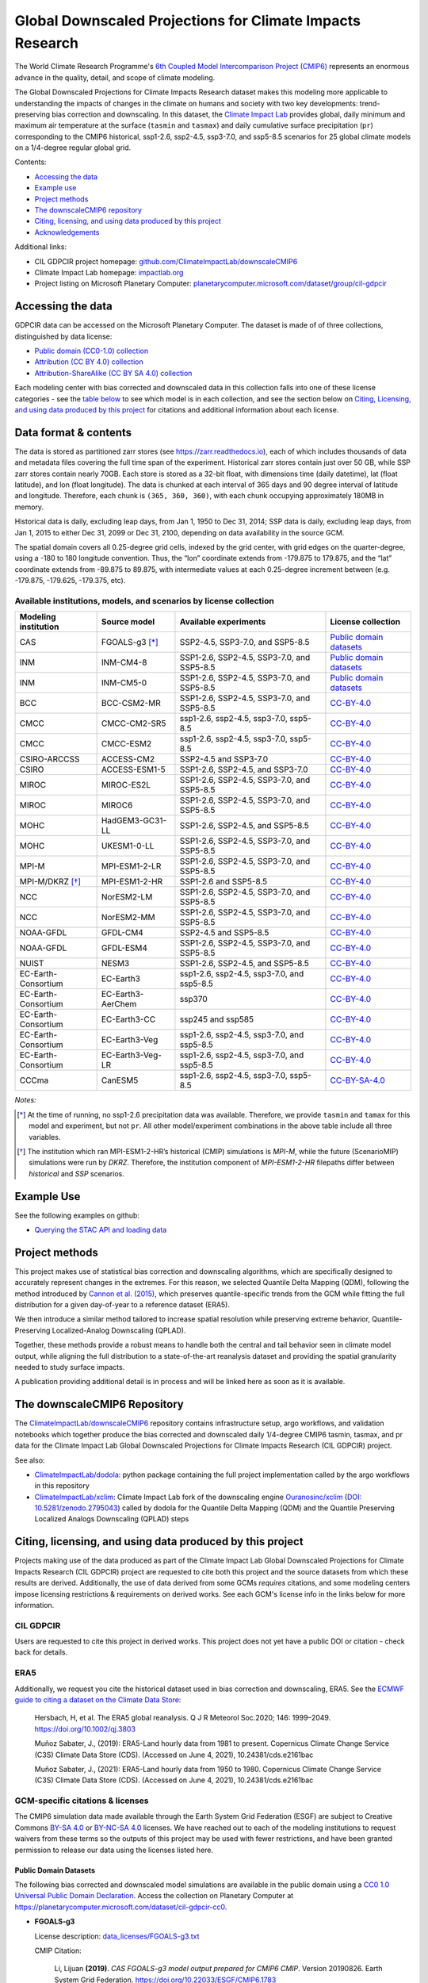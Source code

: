 .. raw :: html

    <div>
    <img src="https://raw.githubusercontent.com/ClimateImpactLab/downscaleCMIP6/master/resources/cil-gdpcir-globe.png" style="width: 30%" align="right">
    </div>

==========================================================
Global Downscaled Projections for Climate Impacts Research
==========================================================

.. image:: https://zenodo.org/badge/DOI/10.5281/zenodo.6403794.svg
   :target: https://doi.org/10.5281/zenodo.6403794

The World Climate Research Programme's `6th Coupled Model Intercomparison Project (CMIP6) <https://www.wcrp-climate.org/wgcm-cmip/wgcm-cmip6>`_ represents an enormous advance in the quality, detail, and scope of climate modeling.

The Global Downscaled Projections for Climate Impacts Research dataset makes this modeling more applicable to understanding the impacts of changes in the climate on humans and society with two key developments: trend-preserving bias correction and downscaling. In this dataset, the `Climate Impact Lab <https://impactlab.org>`_ provides global, daily minimum and maximum air temperature at the surface (``tasmin`` and ``tasmax``) and daily cumulative surface precipitation (``pr``) corresponding to the CMIP6 historical, ssp1-2.6, ssp2-4.5, ssp3-7.0, and ssp5-8.5 scenarios for 25 global climate models on a 1/4-degree regular global grid.

Contents:

* `Accessing the data <#accessing-the-data>`_
* `Example use <#example-use>`_
* `Project methods <#project-methods>`_
* `The downscaleCMIP6 repository <#the-downscalecmip6-repository>`_
* `Citing, licensing, and using data produced by this project <#citing-licensing-and-using-data-produced-by-this-project>`_
* `Acknowledgements <#acknowledgements>`_

.. * `Financial support`_

Additional links:

* CIL GDPCIR project homepage: `github.com/ClimateImpactLab/downscaleCMIP6 <https://github.com/ClimateImpactLab/downscaleCMIP6>`_
* Climate Impact Lab homepage: `impactlab.org <https://impactlab.org>`_
* Project listing on Microsoft Planetary Computer: `planetarycomputer.microsoft.com/dataset/group/cil-gdpcir <https://planetarycomputer.microsoft.com/dataset/group/cil-gdpcir>`_

.. _Accessing the data:

Accessing the data
==================

GDPCIR data can be accessed on the Microsoft Planetary Computer. The dataset is made of of three collections, distinguished by data license:

* `Public domain (CC0-1.0) collection <https://planetarycomputer.microsoft.com/dataset/cil-gdpcir-cc0>`_
* `Attribution (CC BY 4.0) collection <https://planetarycomputer.microsoft.com/dataset/cil-gdpcir-cc-by>`_
* `Attribution-ShareAlike (CC BY SA 4.0) collection <https://planetarycomputer.microsoft.com/dataset/cil-gdpcir-cc-by-sa>`_

Each modeling center with bias corrected and downscaled data in this collection falls into one of these license categories - see the `table below <#available-institutions-models-and-scenarios-by-license-collection>`_ to see which model is in each collection, and see the section below on `Citing, Licensing, and using data produced by this project <#citing-licensing-and-using-data-produced-by-this-project>`_ for citations and additional information about each license.

Data format & contents
======================

The data is stored as partitioned zarr stores (see `https://zarr.readthedocs.io <https://zarr.readthedocs.io>`_), each of which includes thousands of data and metadata files covering the full time span of the experiment. Historical zarr stores contain just over 50 GB, while SSP zarr stores contain nearly 70GB. Each store is stored as a 32-bit float, with dimensions time (daily datetime), lat (float latitude), and lon (float longitude). The data is chunked at each interval of 365 days and 90 degree interval of latitude and longitude. Therefore, each chunk is ``(365, 360, 360)``, with each chunk occupying approximately 180MB in memory.

Historical data is daily, excluding leap days, from Jan 1, 1950 to Dec 31, 2014; SSP data is daily, excluding leap days, from Jan 1, 2015 to either Dec 31, 2099 or Dec 31, 2100, depending on data availability in the source GCM.

The spatial domain covers all 0.25-degree grid cells, indexed by the grid center, with grid edges on the quarter-degree, using a -180 to 180 longitude convention. Thus, the “lon” coordinate extends from -179.875 to 179.875, and the “lat” coordinate extends from -89.875 to 89.875, with intermediate values at each 0.25-degree increment between (e.g. -179.875, -179.625, -179.375, etc).

Available institutions, models, and scenarios by license collection
-------------------------------------------------------------------

==================== ================= ==========================================  =========================
Modeling institution Source model      Available experiments                       License collection
==================== ================= ==========================================  =========================
CAS                  FGOALS-g3 [*]_    SSP2-4.5, SSP3-7.0, and SSP5-8.5            `Public domain datasets`_
INM                  INM-CM4-8         SSP1-2.6, SSP2-4.5, SSP3-7.0, and SSP5-8.5  `Public domain datasets`_
INM                  INM-CM5-0         SSP1-2.6, SSP2-4.5, SSP3-7.0, and SSP5-8.5  `Public domain datasets`_
BCC                  BCC-CSM2-MR       SSP1-2.6, SSP2-4.5, SSP3-7.0, and SSP5-8.5  `CC-BY-4.0`_
CMCC                 CMCC-CM2-SR5      ssp1-2.6, ssp2-4.5, ssp3-7.0, ssp5-8.5      `CC-BY-4.0`_
CMCC                 CMCC-ESM2         ssp1-2.6, ssp2-4.5, ssp3-7.0, ssp5-8.5      `CC-BY-4.0`_
CSIRO-ARCCSS         ACCESS-CM2        SSP2-4.5 and SSP3-7.0                       `CC-BY-4.0`_
CSIRO                ACCESS-ESM1-5     SSP1-2.6, SSP2-4.5, and SSP3-7.0            `CC-BY-4.0`_
MIROC                MIROC-ES2L        SSP1-2.6, SSP2-4.5, SSP3-7.0, and SSP5-8.5  `CC-BY-4.0`_
MIROC                MIROC6            SSP1-2.6, SSP2-4.5, SSP3-7.0, and SSP5-8.5  `CC-BY-4.0`_
MOHC                 HadGEM3-GC31-LL   SSP1-2.6, SSP2-4.5, and SSP5-8.5            `CC-BY-4.0`_
MOHC                 UKESM1-0-LL       SSP1-2.6, SSP2-4.5, SSP3-7.0, and SSP5-8.5  `CC-BY-4.0`_
MPI-M                MPI-ESM1-2-LR     SSP1-2.6, SSP2-4.5, SSP3-7.0, and SSP5-8.5  `CC-BY-4.0`_
MPI-M/DKRZ [*]_      MPI-ESM1-2-HR     SSP1-2.6 and SSP5-8.5                       `CC-BY-4.0`_
NCC                  NorESM2-LM        SSP1-2.6, SSP2-4.5, SSP3-7.0, and SSP5-8.5  `CC-BY-4.0`_
NCC                  NorESM2-MM        SSP1-2.6, SSP2-4.5, SSP3-7.0, and SSP5-8.5  `CC-BY-4.0`_
NOAA-GFDL            GFDL-CM4          SSP2-4.5 and SSP5-8.5                       `CC-BY-4.0`_
NOAA-GFDL            GFDL-ESM4         SSP1-2.6, SSP2-4.5, SSP3-7.0, and SSP5-8.5  `CC-BY-4.0`_
NUIST                NESM3             SSP1-2.6, SSP2-4.5, and SSP5-8.5            `CC-BY-4.0`_
EC-Earth-Consortium  EC-Earth3         ssp1-2.6, ssp2-4.5, ssp3-7.0, and ssp5-8.5  `CC-BY-4.0`_
EC-Earth-Consortium  EC-Earth3-AerChem ssp370                                      `CC-BY-4.0`_
EC-Earth-Consortium  EC-Earth3-CC      ssp245 and ssp585                           `CC-BY-4.0`_
EC-Earth-Consortium  EC-Earth3-Veg     ssp1-2.6, ssp2-4.5, ssp3-7.0, and ssp5-8.5  `CC-BY-4.0`_
EC-Earth-Consortium  EC-Earth3-Veg-LR  ssp1-2.6, ssp2-4.5, ssp3-7.0, and ssp5-8.5  `CC-BY-4.0`_
CCCma                CanESM5           ssp1-2.6, ssp2-4.5, ssp3-7.0, ssp5-8.5      `CC-BY-SA-4.0`_
==================== ================= ==========================================  =========================

*Notes:*

.. [*] At the time of running, no ssp1-2.6 precipitation data was available. Therefore, we provide ``tasmin`` and ``tamax`` for this model and experiment, but not ``pr``. All other model/experiment combinations in the above table include all three variables.

.. [*] The institution which ran MPI-ESM1-2-HR’s historical (CMIP) simulations is `MPI-M`, while the future (ScenarioMIP) simulations were run by `DKRZ`. Therefore, the institution component of `MPI-ESM1-2-HR` filepaths differ between `historical` and `SSP` scenarios.

.. _Example Use:

Example Use
===========

See the following examples on github:

* `Querying the STAC API and loading data <https://github.com/microsoft/PlanetaryComputerExamples/blob/main/datasets/cil-gdpcir/cil-gdpcir-example.ipynb>`_

.. _Project methods:

Project methods
===============

This project makes use of statistical bias correction and downscaling algorithms, which are specifically designed to accurately represent changes in the extremes. For this reason, we selected Quantile Delta Mapping (QDM), following the method introduced by `Cannon et al. (2015) <https://doi.org/10.1175/JCLI-D-14-00754.1>`_, which preserves quantile-specific trends from the GCM while fitting the full distribution for a given day-of-year to a reference dataset (ERA5).

We then introduce a similar method tailored to increase spatial resolution while preserving extreme behavior, Quantile-Preserving Localized-Analog Downscaling (QPLAD).

Together, these methods provide a robust means to handle both the central and tail behavior seen in climate model output, while aligning the full distribution to a state-of-the-art reanalysis dataset and providing the spatial granularity needed to study surface impacts.

A publication providing additional detail is in process and will be linked here as soon as it is available.

.. _The downscaleCMIP6 Repository:

The downscaleCMIP6 Repository
=============================

The `ClimateImpactLab/downscaleCMIP6 <https://github.com/ClimateImpactLab/downscaleCMIP6>`_ repository contains infrastructure setup, argo workflows, and validation notebooks which together produce the bias corrected and downscaled daily 1/4-degree CMIP6 tasmin, tasmax, and pr data for the Climate Impact Lab Global Downscaled Projections for Climate Impacts Research (CIL GDPCIR) project.

See also:

* `ClimateImpactLab/dodola <https://github.com/ClimateImpactLab/dodola>`_: python package containing the full project implementation called by the argo workflows in this repository
* `ClimateImpactLab/xclim <https://github.com/ClimateImpactLab/xclim>`_: Climate Impact Lab fork of the downscaling engine `Ouranosinc/xclim <https://github.com/Ouranosinc/xclim>`_ (`DOI: 10.5281/zenodo.2795043 <https://doi.org/10.5281/zenodo.2795043>`_) called by dodola for the Quantile Delta Mapping (QDM) and the Quantile Preserving Localized Analogs Downscaling (QPLAD) steps


.. _Citing, licensing, and using data produced by this project:

Citing, licensing, and using data produced by this project
==========================================================

Projects making use of the data produced as part of the Climate Impact Lab Global Downscaled Projections for Climate Impacts Research (CIL GDPCIR) project are requested to cite both this project and the source datasets from which these results are derived. Additionally, the use of data derived from some GCMs *requires* citations, and some modeling centers impose licensing restrictions & requirements on derived works. See each GCM's license info in the links below for more information.


.. _CIL GDPCIR:

CIL GDPCIR
----------

Users are requested to cite this project in derived works. This project does not yet have a public DOI or citation - check back for details.


.. _ERA5:

ERA5
----

Additionally, we request you cite the historical dataset used in bias correction and downscaling, ERA5. See the `ECMWF guide to citing a dataset on the Climate Data Store <https://confluence.ecmwf.int/display/CKB/How+to+acknowledge+and+cite+a+Climate+Data+Store+%28CDS%29+catalogue+entry+and+the+data+published+as+part+of+it>`_:

    Hersbach, H, et al. The ERA5 global reanalysis. Q J R Meteorol Soc.2020; 146: 1999–2049. https://doi.org/10.1002/qj.3803

    Muñoz Sabater, J., (2019): ERA5-Land hourly data from 1981 to present. Copernicus Climate Change Service (C3S) Climate Data Store (CDS). (Accessed on June 4, 2021), 10.24381/cds.e2161bac

    Muñoz Sabater, J., (2021): ERA5-Land hourly data from 1950 to 1980. Copernicus Climate Change Service (C3S) Climate Data Store (CDS). (Accessed on June 4, 2021), 10.24381/cds.e2161bac


.. _GCM-specific citations & licenses:

GCM-specific citations & licenses
---------------------------------

The CMIP6 simulation data made available through the Earth System Grid Federation (ESGF) are subject to Creative Commons `BY-SA 4.0 <https://creativecommons.org/licenses/by-sa/4.0/>`_ or `BY-NC-SA 4.0 <https://creativecommons.org/licenses/by-nc-sa/4.0/>`_ licenses. We have reached out to each of the modeling institutions to request waivers from these terms so the outputs of this project may be used with fewer restrictions, and have been granted permission to release our data using the licenses listed here.

.. _CC0:

Public Domain Datasets
~~~~~~~~~~~~~~~~~~~~~~

The following bias corrected and downscaled model simulations are available in the public domain using a `CC0 1.0 Universal Public Domain Declaration <https://creativecommons.org/publicdomain/zero/1.0/>`_. Access the collection on Planetary Computer at https://planetarycomputer.microsoft.com/dataset/cil-gdpcir-cc0.

* **FGOALS-g3**

  License description: `data_licenses/FGOALS-g3.txt <https://raw.githubusercontent.com/ClimateImpactLab/downscaleCMIP6/master/data_licenses/FGOALS-g3.txt>`_

  CMIP Citation:

    Li, Lijuan **(2019)**. *CAS FGOALS-g3 model output prepared for CMIP6 CMIP*. Version 20190826. Earth System Grid Federation. https://doi.org/10.22033/ESGF/CMIP6.1783

  ScenarioMIP Citation:

    Li, Lijuan **(2019)**. *CAS FGOALS-g3 model output prepared for CMIP6 ScenarioMIP*. SSP1-2.6 version 20190818; SSP2-4.5 version 20190818; SSP3-7.0 version 20190820; SSP5-8.5 tasmax version 20190819; SSP5-8.5 tasmin version 20190819; SSP5-8.5 pr version 20190818. Earth System Grid Federation. https://doi.org/10.22033/ESGF/CMIP6.2056


* **INM-CM4-8**

  License description: `data_licenses/INM-CM4-8.txt <https://raw.githubusercontent.com/ClimateImpactLab/downscaleCMIP6/master/data_licenses/INM-CM4-8.txt>`_

  CMIP Citation:

    Volodin, Evgeny; Mortikov, Evgeny; Gritsun, Andrey; Lykossov, Vasily; Galin, Vener; Diansky, Nikolay; Gusev, Anatoly; Kostrykin, Sergey; Iakovlev, Nikolay; Shestakova, Anna; Emelina, Svetlana **(2019)**. *INM INM-CM4-8 model output prepared for CMIP6 CMIP*. Version 20190530. Earth System Grid Federation. https://doi.org/10.22033/ESGF/CMIP6.1422

  ScenarioMIP Citation:

    Volodin, Evgeny; Mortikov, Evgeny; Gritsun, Andrey; Lykossov, Vasily; Galin, Vener; Diansky, Nikolay; Gusev, Anatoly; Kostrykin, Sergey; Iakovlev, Nikolay; Shestakova, Anna; Emelina, Svetlana **(2019)**. *INM INM-CM4-8 model output prepared for CMIP6 ScenarioMIP*. Version 20190603. Earth System Grid Federation. https://doi.org/10.22033/ESGF/CMIP6.12321


* **INM-CM5-0**

  License description: `data_licenses/INM-CM5-0.txt <https://raw.githubusercontent.com/ClimateImpactLab/downscaleCMIP6/master/data_licenses/INM-CM5-0.txt>`_

  CMIP Citation:

    Volodin, Evgeny; Mortikov, Evgeny; Gritsun, Andrey; Lykossov, Vasily; Galin, Vener; Diansky, Nikolay; Gusev, Anatoly; Kostrykin, Sergey; Iakovlev, Nikolay; Shestakova, Anna; Emelina, Svetlana **(2019)**. *INM INM-CM5-0 model output prepared for CMIP6 CMIP*. Version 20190610. Earth System Grid Federation. https://doi.org/10.22033/ESGF/CMIP6.1423

  ScenarioMIP Citation:

    Volodin, Evgeny; Mortikov, Evgeny; Gritsun, Andrey; Lykossov, Vasily; Galin, Vener; Diansky, Nikolay; Gusev, Anatoly; Kostrykin, Sergey; Iakovlev, Nikolay; Shestakova, Anna; Emelina, Svetlana **(2019)**. *INM INM-CM5-0 model output prepared for CMIP6 ScenarioMIP*. SSP1-2.6 version 20190619; SSP2-4.5 version 20190619; SSP3-7.0 version 20190618; SSP5-8.5 version 20190724. Earth System Grid Federation. https://doi.org/10.22033/ESGF/CMIP6.12322


.. _CC-BY:

CC-BY-4.0
~~~~~~~~~

The following bias corrected and downscaled model simulations are licensed under a `Creative Commons Attribution 4.0 International License <https://creativecommons.org/licenses/by/4.0/>`_. Note that this license requires citation of the source model output (included here). Please see https://creativecommons.org/licenses/by/4.0/ for more information. Access the collection on Planetary Computer at https://planetarycomputer.microsoft.com/dataset/cil-gdpcir-cc-by.

* **ACCESS-CM2**

  License description: `data_licenses/ACCESS-CM2.txt <https://raw.githubusercontent.com/ClimateImpactLab/downscaleCMIP6/master/data_licenses/ACCESS-CM2.txt>`_

  CMIP Citation:

    Dix, Martin; Bi, Doahua; Dobrohotoff, Peter; Fiedler, Russell; Harman, Ian; Law, Rachel; Mackallah, Chloe; Marsland, Simon; O'Farrell, Siobhan; Rashid, Harun; Srbinovsky, Jhan; Sullivan, Arnold; Trenham, Claire; Vohralik, Peter; Watterson, Ian; Williams, Gareth; Woodhouse, Matthew; Bodman, Roger; Dias, Fabio Boeira; Domingues, Catia; Hannah, Nicholas; Heerdegen, Aidan; Savita, Abhishek; Wales, Scott; Allen, Chris; Druken, Kelsey; Evans, Ben; Richards, Clare; Ridzwan, Syazwan Mohamed; Roberts, Dale; Smillie, Jon; Snow, Kate; Ward, Marshall; Yang, Rui **(2019)**. *CSIRO-ARCCSS ACCESS-CM2 model output prepared for CMIP6 CMIP*. Version 20191108. Earth System Grid Federation. https://doi.org/10.22033/ESGF/CMIP6.2281

  ScenarioMIP Citation:

    Dix, Martin; Bi, Doahua; Dobrohotoff, Peter; Fiedler, Russell; Harman, Ian; Law, Rachel; Mackallah, Chloe; Marsland, Simon; O'Farrell, Siobhan; Rashid, Harun; Srbinovsky, Jhan; Sullivan, Arnold; Trenham, Claire; Vohralik, Peter; Watterson, Ian; Williams, Gareth; Woodhouse, Matthew; Bodman, Roger; Dias, Fabio Boeira; Domingues, Catia; Hannah, Nicholas; Heerdegen, Aidan; Savita, Abhishek; Wales, Scott; Allen, Chris; Druken, Kelsey; Evans, Ben; Richards, Clare; Ridzwan, Syazwan Mohamed; Roberts, Dale; Smillie, Jon; Snow, Kate; Ward, Marshall; Yang, Rui **(2019)**. *CSIRO-ARCCSS ACCESS-CM2 model output prepared for CMIP6 ScenarioMIP*. Version 20191108. Earth System Grid Federation. https://doi.org/10.22033/ESGF/CMIP6.2285


* **ACCESS-ESM1-5**

  License description: `data_licenses/ACCESS-ESM1-5.txt <https://raw.githubusercontent.com/ClimateImpactLab/downscaleCMIP6/master/data_licenses/ACCESS-ESM1-5.txt>`_

  CMIP Citation:

    Ziehn, Tilo; Chamberlain, Matthew; Lenton, Andrew; Law, Rachel; Bodman, Roger; Dix, Martin; Wang, Yingping; Dobrohotoff, Peter; Srbinovsky, Jhan; Stevens, Lauren; Vohralik, Peter; Mackallah, Chloe; Sullivan, Arnold; O'Farrell, Siobhan; Druken, Kelsey **(2019)**. *CSIRO ACCESS-ESM1.5 model output prepared for CMIP6 CMIP*. Version 20191115. Earth System Grid Federation. https://doi.org/10.22033/ESGF/CMIP6.2288

  ScenarioMIP Citation:

    Ziehn, Tilo; Chamberlain, Matthew; Lenton, Andrew; Law, Rachel; Bodman, Roger; Dix, Martin; Wang, Yingping; Dobrohotoff, Peter; Srbinovsky, Jhan; Stevens, Lauren; Vohralik, Peter; Mackallah, Chloe; Sullivan, Arnold; O'Farrell, Siobhan; Druken, Kelsey **(2019)**. *CSIRO ACCESS-ESM1.5 model output prepared for CMIP6 ScenarioMIP*. Version 20191115. Earth System Grid Federation. https://doi.org/10.22033/ESGF/CMIP6.2291


* **BCC-CSM2-MR**

  License description: `data_licenses/BCC-CSM2-MR.txt <https://raw.githubusercontent.com/ClimateImpactLab/downscaleCMIP6/master/data_licenses/BCC-CSM2-MR.txt>`_

  CMIP Citation:

    Xin, Xiaoge; Zhang, Jie; Zhang, Fang; Wu, Tongwen; Shi, Xueli; Li, Jianglong; Chu, Min; Liu, Qianxia; Yan, Jinghui; Ma, Qiang; Wei, Min **(2018)**. *BCC BCC-CSM2MR model output prepared for CMIP6 CMIP*. Version 20181126. Earth System Grid Federation. https://doi.org/10.22033/ESGF/CMIP6.1725

  ScenarioMIP Citation:

    Xin, Xiaoge; Wu, Tongwen; Shi, Xueli; Zhang, Fang; Li, Jianglong; Chu, Min; Liu, Qianxia; Yan, Jinghui; Ma, Qiang; Wei, Min **(2019)**. *BCC BCC-CSM2MR model output prepared for CMIP6 ScenarioMIP*. SSP1-2.6 version 20190315; SSP2-4.5 version 20190318; SSP3-7.0 version 20190318; SSP5-8.5 version 20190318. Earth System Grid Federation. https://doi.org/10.22033/ESGF/CMIP6.1732


* **CMCC-CM2-SR5**

  License description: `data_licenses/CMCC-CM2-SR5.txt <https://raw.githubusercontent.com/ClimateImpactLab/downscaleCMIP6/master/data_licenses/CMCC-CM2-SR5.txt>`_

  CMIP Citation:

    Lovato, Tomas; Peano, Daniele **(2020)**. *CMCC CMCC-CM2-SR5 model output prepared for CMIP6 CMIP*. Version 20200616. Earth System Grid Federation. https://doi.org/10.22033/ESGF/CMIP6.1362

  ScenarioMIP Citation:

    Lovato, Tomas; Peano, Daniele **(2020)**. *CMCC CMCC-CM2-SR5 model output prepared for CMIP6 ScenarioMIP*. SSP1-2.6 version 20200717; SSP2-4.5 version 20200617; SSP3-7.0 version 20200622; SSP5-8.5 version 20200622. Earth System Grid Federation. https://doi.org/10.22033/ESGF/CMIP6.1365


* **CMCC-ESM2**

  License description: `data_licenses/CMCC-ESM2.txt <https://raw.githubusercontent.com/ClimateImpactLab/downscaleCMIP6/master/data_licenses/CMCC-ESM2.txt>`_

  CMIP Citation:

    Lovato, Tomas; Peano, Daniele; Butenschön, Momme **(2021)**. *CMCC CMCC-ESM2 model output prepared for CMIP6 CMIP*. Version 20210114. Earth System Grid Federation. https://doi.org/10.22033/ESGF/CMIP6.13164

  ScenarioMIP Citation:

    Lovato, Tomas; Peano, Daniele; Butenschön, Momme **(2021)**. *CMCC CMCC-ESM2 model output prepared for CMIP6 ScenarioMIP*. SSP1-2.6 version 20210126; SSP2-4.5 version 20210129; SSP3-7.0 version 20210202; SSP5-8.5 version 20210126. Earth System Grid Federation. https://doi.org/10.22033/ESGF/CMIP6.13168


* **EC-Earth3-AerChem**

  License description: `data_licenses/EC-Earth3-AerChem.txt <https://raw.githubusercontent.com/ClimateImpactLab/downscaleCMIP6/master/data_licenses/EC-Earth3-AerChem.txt>`_

  CMIP Citation:

    EC-Earth Consortium (EC-Earth) **(2020)**. *EC-Earth-Consortium EC-Earth3-AerChem model output prepared for CMIP6 CMIP*. Version 20200624. Earth System Grid Federation. https://doi.org/10.22033/ESGF/CMIP6.639

  ScenarioMIP Citation:

    EC-Earth Consortium (EC-Earth) **(2020)**. *EC-Earth-Consortium EC-Earth3-AerChem model output prepared for CMIP6 ScenarioMIP*. Version 20200827. Earth System Grid Federation. https://doi.org/10.22033/ESGF/CMIP6.724


* **EC-Earth3-CC**

  License description: `data_licenses/EC-Earth3-CC.txt <https://raw.githubusercontent.com/ClimateImpactLab/downscaleCMIP6/master/data_licenses/EC-Earth3-CC.txt>`_

  CMIP Citation:

    EC-Earth Consortium (EC-Earth) **(2020)**. *EC-Earth-Consortium EC-Earth-3-CC model output prepared for CMIP6 CMIP*. Version 20210113. Earth System Grid Federation. https://doi.org/10.22033/ESGF/CMIP6.640

  ScenarioMIP Citation:

    EC-Earth Consortium (EC-Earth) **(2021)**. *EC-Earth-Consortium EC-Earth3-CC model output prepared for CMIP6 ScenarioMIP*. Version 20210113. Earth System Grid Federation. https://doi.org/10.22033/ESGF/CMIP6.15327


* **EC-Earth3-Veg-LR**

  License description: `data_licenses/EC-Earth3-Veg-LR.txt <https://raw.githubusercontent.com/ClimateImpactLab/downscaleCMIP6/master/data_licenses/EC-Earth3-Veg-LR.txt>`_

  CMIP Citation:

    EC-Earth Consortium (EC-Earth) **(2020)**. *EC-Earth-Consortium EC-Earth3-Veg-LR model output prepared for CMIP6 CMIP*. Version 20200217. Earth System Grid Federation. https://doi.org/10.22033/ESGF/CMIP6.643

  ScenarioMIP Citation:

    EC-Earth Consortium (EC-Earth) **(2020)**. *EC-Earth-Consortium EC-Earth3-Veg-LR model output prepared for CMIP6 ScenarioMIP*. SSP1-2.6 version 20201201; SSP2-4.5 version 20201123; SSP3-7.0 version 20201123; SSP5-8.5 version 20201201. Earth System Grid Federation. https://doi.org/10.22033/ESGF/CMIP6.728


* **EC-Earth3-Veg**

  License description: `data_licenses/EC-Earth3-Veg.txt <https://raw.githubusercontent.com/ClimateImpactLab/downscaleCMIP6/master/data_licenses/EC-Earth3-Veg.txt>`_

  CMIP Citation:

    EC-Earth Consortium (EC-Earth) **(2019)**. *EC-Earth-Consortium EC-Earth3-Veg model output prepared for CMIP6 CMIP*. Version 20200225. Earth System Grid Federation. https://doi.org/10.22033/ESGF/CMIP6.642

  ScenarioMIP Citation:

    EC-Earth Consortium (EC-Earth) **(2019)**. *EC-Earth-Consortium EC-Earth3-Veg model output prepared for CMIP6 ScenarioMIP*. Version 20200225. Earth System Grid Federation. https://doi.org/10.22033/ESGF/CMIP6.727


* **EC-Earth3**

  License description: `data_licenses/EC-Earth3.txt <https://raw.githubusercontent.com/ClimateImpactLab/downscaleCMIP6/master/data_licenses/EC-Earth3.txt>`_

  CMIP Citation:

    EC-Earth Consortium (EC-Earth) **(2019)**. *EC-Earth-Consortium EC-Earth3 model output prepared for CMIP6 CMIP*. Version 20200310. Earth System Grid Federation. https://doi.org/10.22033/ESGF/CMIP6.181

  ScenarioMIP Citation:

    EC-Earth Consortium (EC-Earth) **(2019)**. *EC-Earth-Consortium EC-Earth3 model output prepared for CMIP6 ScenarioMIP*. Version 20200310. Earth System Grid Federation. https://doi.org/10.22033/ESGF/CMIP6.251


* **GFDL-CM4**

  License description: `data_licenses/GFDL-CM4.txt <https://raw.githubusercontent.com/ClimateImpactLab/downscaleCMIP6/master/data_licenses/GFDL-CM4.txt>`_

  CMIP Citation:

    Guo, Huan; John, Jasmin G; Blanton, Chris; McHugh, Colleen; Nikonov, Serguei; Radhakrishnan, Aparna; Rand, Kristopher; Zadeh, Niki T.; Balaji, V; Durachta, Jeff; Dupuis, Christopher; Menzel, Raymond; Robinson, Thomas; Underwood, Seth; Vahlenkamp, Hans; Bushuk, Mitchell; Dunne, Krista A.; Dussin, Raphael; Gauthier, Paul PG; Ginoux, Paul; Griffies, Stephen M.; Hallberg, Robert; Harrison, Matthew; Hurlin, William; Lin, Pu; Malyshev, Sergey; Naik, Vaishali; Paulot, Fabien; Paynter, David J; Ploshay, Jeffrey; Reichl, Brandon G; Schwarzkopf, Daniel M; Seman, Charles J; Shao, Andrew; Silvers, Levi; Wyman, Bruce; Yan, Xiaoqin; Zeng, Yujin; Adcroft, Alistair; Dunne, John P.; Held, Isaac M; Krasting, John P.; Horowitz, Larry W.; Milly, P.C.D; Shevliakova, Elena; Winton, Michael; Zhao, Ming; Zhang, Rong **(2018)**. *NOAA-GFDL GFDL-CM4 model output*. Version 20180701. Earth System Grid Federation. https://doi.org/10.22033/ESGF/CMIP6.1402

  ScenarioMIP Citation:

    Guo, Huan; John, Jasmin G; Blanton, Chris; McHugh, Colleen; Nikonov, Serguei; Radhakrishnan, Aparna; Rand, Kristopher; Zadeh, Niki T.; Balaji, V; Durachta, Jeff; Dupuis, Christopher; Menzel, Raymond; Robinson, Thomas; Underwood, Seth; Vahlenkamp, Hans; Dunne, Krista A.; Gauthier, Paul PG; Ginoux, Paul; Griffies, Stephen M.; Hallberg, Robert; Harrison, Matthew; Hurlin, William; Lin, Pu; Malyshev, Sergey; Naik, Vaishali; Paulot, Fabien; Paynter, David J; Ploshay, Jeffrey; Schwarzkopf, Daniel M; Seman, Charles J; Shao, Andrew; Silvers, Levi; Wyman, Bruce; Yan, Xiaoqin; Zeng, Yujin; Adcroft, Alistair; Dunne, John P.; Held, Isaac M; Krasting, John P.; Horowitz, Larry W.; Milly, Chris; Shevliakova, Elena; Winton, Michael; Zhao, Ming; Zhang, Rong **(2018)**. *NOAA-GFDL GFDL-CM4 model output prepared for CMIP6 ScenarioMIP*. Version 20180701. Earth System Grid Federation. https://doi.org/10.22033/ESGF/CMIP6.9242


* **GFDL-ESM4**

  License description: `data_licenses/GFDL-ESM4.txt <https://raw.githubusercontent.com/ClimateImpactLab/downscaleCMIP6/master/data_licenses/GFDL-ESM4.txt>`_

  CMIP Citation:

    Krasting, John P.; John, Jasmin G; Blanton, Chris; McHugh, Colleen; Nikonov, Serguei; Radhakrishnan, Aparna; Rand, Kristopher; Zadeh, Niki T.; Balaji, V; Durachta, Jeff; Dupuis, Christopher; Menzel, Raymond; Robinson, Thomas; Underwood, Seth; Vahlenkamp, Hans; Dunne, Krista A.; Gauthier, Paul PG; Ginoux, Paul; Griffies, Stephen M.; Hallberg, Robert; Harrison, Matthew; Hurlin, William; Malyshev, Sergey; Naik, Vaishali; Paulot, Fabien; Paynter, David J; Ploshay, Jeffrey; Reichl, Brandon G; Schwarzkopf, Daniel M; Seman, Charles J; Silvers, Levi; Wyman, Bruce; Zeng, Yujin; Adcroft, Alistair; Dunne, John P.; Dussin, Raphael; Guo, Huan; He, Jian; Held, Isaac M; Horowitz, Larry W.; Lin, Pu; Milly, P.C.D; Shevliakova, Elena; Stock, Charles; Winton, Michael; Wittenberg, Andrew T.; Xie, Yuanyu; Zhao, Ming **(2018)**. *NOAA-GFDL GFDL-ESM4 model output prepared for CMIP6 CMIP*. Version 20190726. Earth System Grid Federation. https://doi.org/10.22033/ESGF/CMIP6.1407

  ScenarioMIP Citation:

    John, Jasmin G; Blanton, Chris; McHugh, Colleen; Radhakrishnan, Aparna; Rand, Kristopher; Vahlenkamp, Hans; Wilson, Chandin; Zadeh, Niki T.; Dunne, John P.; Dussin, Raphael; Horowitz, Larry W.; Krasting, John P.; Lin, Pu; Malyshev, Sergey; Naik, Vaishali; Ploshay, Jeffrey; Shevliakova, Elena; Silvers, Levi; Stock, Charles; Winton, Michael; Zeng, Yujin **(2018)**. *NOAA-GFDL GFDL-ESM4 model output prepared for CMIP6 ScenarioMIP*. Version 20180701. Earth System Grid Federation. https://doi.org/10.22033/ESGF/CMIP6.1414


* **HadGEM3-GC31-LL**

  License description: `data_licenses/HadGEM3-GC31-LL.txt <https://raw.githubusercontent.com/ClimateImpactLab/downscaleCMIP6/master/data_licenses/HadGEM3-GC31-LL.txt>`_

  CMIP Citation:

    Ridley, Jeff; Menary, Matthew; Kuhlbrodt, Till; Andrews, Martin; Andrews, Tim **(2018)**. *MOHC HadGEM3-GC31-LL model output prepared for CMIP6 CMIP*. Version 20190624. Earth System Grid Federation. https://doi.org/10.22033/ESGF/CMIP6.419

  ScenarioMIP Citation:

    Good, Peter **(2019)**. *MOHC HadGEM3-GC31-LL model output prepared for CMIP6 ScenarioMIP*. SSP1-2.6 version 20200114; SSP2-4.5 version 20190908; SSP5-8.5 version 20200114. Earth System Grid Federation. https://doi.org/10.22033/ESGF/CMIP6.10845


* **MIROC-ES2L**

  License description: `data_licenses/MIROC-ES2L.txt <https://raw.githubusercontent.com/ClimateImpactLab/downscaleCMIP6/master/data_licenses/MIROC-ES2L.txt>`_

  CMIP Citation:

    Hajima, Tomohiro; Abe, Manabu; Arakawa, Osamu; Suzuki, Tatsuo; Komuro, Yoshiki; Ogura, Tomoo; Ogochi, Koji; Watanabe, Michio; Yamamoto, Akitomo; Tatebe, Hiroaki; Noguchi, Maki A.; Ohgaito, Rumi; Ito, Akinori; Yamazaki, Dai; Ito, Akihiko; Takata, Kumiko; Watanabe, Shingo; Kawamiya, Michio; Tachiiri, Kaoru **(2019)**. *MIROC MIROC-ES2L model output prepared for CMIP6 CMIP*. Version 20191129. Earth System Grid Federation. https://doi.org/10.22033/ESGF/CMIP6.902

  ScenarioMIP Citation:

    Tachiiri, Kaoru; Abe, Manabu; Hajima, Tomohiro; Arakawa, Osamu; Suzuki, Tatsuo; Komuro, Yoshiki; Ogochi, Koji; Watanabe, Michio; Yamamoto, Akitomo; Tatebe, Hiroaki; Noguchi, Maki A.; Ohgaito, Rumi; Ito, Akinori; Yamazaki, Dai; Ito, Akihiko; Takata, Kumiko; Watanabe, Shingo; Kawamiya, Michio **(2019)**. *MIROC MIROC-ES2L model output prepared for CMIP6 ScenarioMIP*. Version 20200318. Earth System Grid Federation. https://doi.org/10.22033/ESGF/CMIP6.936


* **MIROC6**

  License description: `data_licenses/MIROC6.txt <https://raw.githubusercontent.com/ClimateImpactLab/downscaleCMIP6/master/data_licenses/MIROC6.txt>`_

  CMIP Citation:

    Tatebe, Hiroaki; Watanabe, Masahiro **(2018)**. *MIROC MIROC6 model output prepared for CMIP6 CMIP*. Version 20191016. Earth System Grid Federation. https://doi.org/10.22033/ESGF/CMIP6.881

  ScenarioMIP Citation:

    Shiogama, Hideo; Abe, Manabu; Tatebe, Hiroaki **(2019)**. *MIROC MIROC6 model output prepared for CMIP6 ScenarioMIP*. Version 20191016. Earth System Grid Federation. https://doi.org/10.22033/ESGF/CMIP6.898


* **MPI-ESM1-2-HR**

  License description: `data_licenses/MPI-ESM1-2-HR.txt <https://raw.githubusercontent.com/ClimateImpactLab/downscaleCMIP6/master/data_licenses/MPI-ESM1-2-HR.txt>`_

  CMIP Citation:

    Jungclaus, Johann; Bittner, Matthias; Wieners, Karl-Hermann; Wachsmann, Fabian; Schupfner, Martin; Legutke, Stephanie; Giorgetta, Marco; Reick, Christian; Gayler, Veronika; Haak, Helmuth; de Vrese, Philipp; Raddatz, Thomas; Esch, Monika; Mauritsen, Thorsten; von Storch, Jin-Song; Behrens, Jörg; Brovkin, Victor; Claussen, Martin; Crueger, Traute; Fast, Irina; Fiedler, Stephanie; Hagemann, Stefan; Hohenegger, Cathy; Jahns, Thomas; Kloster, Silvia; Kinne, Stefan; Lasslop, Gitta; Kornblueh, Luis; Marotzke, Jochem; Matei, Daniela; Meraner, Katharina; Mikolajewicz, Uwe; Modali, Kameswarrao; Müller, Wolfgang; Nabel, Julia; Notz, Dirk; Peters-von Gehlen, Karsten; Pincus, Robert; Pohlmann, Holger; Pongratz, Julia; Rast, Sebastian; Schmidt, Hauke; Schnur, Reiner; Schulzweida, Uwe; Six, Katharina; Stevens, Bjorn; Voigt, Aiko; Roeckner, Erich **(2019)**. *MPI-M MPIESM1.2-HR model output prepared for CMIP6 CMIP*. Version 20190710. Earth System Grid Federation. https://doi.org/10.22033/ESGF/CMIP6.741

  ScenarioMIP Citation:

    Schupfner, Martin; Wieners, Karl-Hermann; Wachsmann, Fabian; Steger, Christian; Bittner, Matthias; Jungclaus, Johann; Früh, Barbara; Pankatz, Klaus; Giorgetta, Marco; Reick, Christian; Legutke, Stephanie; Esch, Monika; Gayler, Veronika; Haak, Helmuth; de Vrese, Philipp; Raddatz, Thomas; Mauritsen, Thorsten; von Storch, Jin-Song; Behrens, Jörg; Brovkin, Victor; Claussen, Martin; Crueger, Traute; Fast, Irina; Fiedler, Stephanie; Hagemann, Stefan; Hohenegger, Cathy; Jahns, Thomas; Kloster, Silvia; Kinne, Stefan; Lasslop, Gitta; Kornblueh, Luis; Marotzke, Jochem; Matei, Daniela; Meraner, Katharina; Mikolajewicz, Uwe; Modali, Kameswarrao; Müller, Wolfgang; Nabel, Julia; Notz, Dirk; Peters-von Gehlen, Karsten; Pincus, Robert; Pohlmann, Holger; Pongratz, Julia; Rast, Sebastian; Schmidt, Hauke; Schnur, Reiner; Schulzweida, Uwe; Six, Katharina; Stevens, Bjorn; Voigt, Aiko; Roeckner, Erich **(2019)**. *DKRZ MPI-ESM1.2-HR model output prepared for CMIP6 ScenarioMIP*. Version 20190710. Earth System Grid Federation. https://doi.org/10.22033/ESGF/CMIP6.2450


* **MPI-ESM1-2-LR**

  License description: `data_licenses/MPI-ESM1-2-LR.txt <https://raw.githubusercontent.com/ClimateImpactLab/downscaleCMIP6/master/data_licenses/MPI-ESM1-2-LR.txt>`_

  CMIP Citation:

    Wieners, Karl-Hermann; Giorgetta, Marco; Jungclaus, Johann; Reick, Christian; Esch, Monika; Bittner, Matthias; Legutke, Stephanie; Schupfner, Martin; Wachsmann, Fabian; Gayler, Veronika; Haak, Helmuth; de Vrese, Philipp; Raddatz, Thomas; Mauritsen, Thorsten; von Storch, Jin-Song; Behrens, Jörg; Brovkin, Victor; Claussen, Martin; Crueger, Traute; Fast, Irina; Fiedler, Stephanie; Hagemann, Stefan; Hohenegger, Cathy; Jahns, Thomas; Kloster, Silvia; Kinne, Stefan; Lasslop, Gitta; Kornblueh, Luis; Marotzke, Jochem; Matei, Daniela; Meraner, Katharina; Mikolajewicz, Uwe; Modali, Kameswarrao; Müller, Wolfgang; Nabel, Julia; Notz, Dirk; Peters-von Gehlen, Karsten; Pincus, Robert; Pohlmann, Holger; Pongratz, Julia; Rast, Sebastian; Schmidt, Hauke; Schnur, Reiner; Schulzweida, Uwe; Six, Katharina; Stevens, Bjorn; Voigt, Aiko; Roeckner, Erich **(2019)**. *MPI-M MPIESM1.2-LR model output prepared for CMIP6 CMIP*. Version 20190710. Earth System Grid Federation. https://doi.org/10.22033/ESGF/CMIP6.742

  ScenarioMIP Citation:

    Wieners, Karl-Hermann; Giorgetta, Marco; Jungclaus, Johann; Reick, Christian; Esch, Monika; Bittner, Matthias; Gayler, Veronika; Haak, Helmuth; de Vrese, Philipp; Raddatz, Thomas; Mauritsen, Thorsten; von Storch, Jin-Song; Behrens, Jörg; Brovkin, Victor; Claussen, Martin; Crueger, Traute; Fast, Irina; Fiedler, Stephanie; Hagemann, Stefan; Hohenegger, Cathy; Jahns, Thomas; Kloster, Silvia; Kinne, Stefan; Lasslop, Gitta; Kornblueh, Luis; Marotzke, Jochem; Matei, Daniela; Meraner, Katharina; Mikolajewicz, Uwe; Modali, Kameswarrao; Müller, Wolfgang; Nabel, Julia; Notz, Dirk; Peters-von Gehlen, Karsten; Pincus, Robert; Pohlmann, Holger; Pongratz, Julia; Rast, Sebastian; Schmidt, Hauke; Schnur, Reiner; Schulzweida, Uwe; Six, Katharina; Stevens, Bjorn; Voigt, Aiko; Roeckner, Erich **(2019)**. *MPI-M MPIESM1.2-LR model output prepared for CMIP6 ScenarioMIP*. Version 20190710. Earth System Grid Federation. https://doi.org/10.22033/ESGF/CMIP6.793


* **NESM3**

  License description: `data_licenses/NESM3.txt <https://raw.githubusercontent.com/ClimateImpactLab/downscaleCMIP6/master/data_licenses/NESM3.txt>`_

  CMIP Citation:

    Cao, Jian; Wang, Bin **(2019)**. *NUIST NESMv3 model output prepared for CMIP6 CMIP*. Version 20190812. Earth System Grid Federation. https://doi.org/10.22033/ESGF/CMIP6.2021

  ScenarioMIP Citation:

    Cao, Jian **(2019)**. *NUIST NESMv3 model output prepared for CMIP6 ScenarioMIP*. SSP1-2.6 version 20190806; SSP2-4.5 version 20190805; SSP5-8.5 version 20190811. Earth System Grid Federation. https://doi.org/10.22033/ESGF/CMIP6.2027


* **NorESM2-LM**

  License description: `data_licenses/NorESM2-LM.txt <https://raw.githubusercontent.com/ClimateImpactLab/downscaleCMIP6/master/data_licenses/NorESM2-LM.txt>`_

  CMIP Citation:

    Seland, Øyvind; Bentsen, Mats; Oliviè, Dirk Jan Leo; Toniazzo, Thomas; Gjermundsen, Ada; Graff, Lise Seland; Debernard, Jens Boldingh; Gupta, Alok Kumar; He, Yanchun; Kirkevåg, Alf; Schwinger, Jörg; Tjiputra, Jerry; Aas, Kjetil Schanke; Bethke, Ingo; Fan, Yuanchao; Griesfeller, Jan; Grini, Alf; Guo, Chuncheng; Ilicak, Mehmet; Karset, Inger Helene Hafsahl; Landgren, Oskar Andreas; Liakka, Johan; Moseid, Kine Onsum; Nummelin, Aleksi; Spensberger, Clemens; Tang, Hui; Zhang, Zhongshi; Heinze, Christoph; Iversen, Trond; Schulz, Michael **(2019)**. *NCC NorESM2-LM model output prepared for CMIP6 CMIP*. Version 20190815. Earth System Grid Federation. https://doi.org/10.22033/ESGF/CMIP6.502

  ScenarioMIP Citation:

    Seland, Øyvind; Bentsen, Mats; Oliviè, Dirk Jan Leo; Toniazzo, Thomas; Gjermundsen, Ada; Graff, Lise Seland; Debernard, Jens Boldingh; Gupta, Alok Kumar; He, Yanchun; Kirkevåg, Alf; Schwinger, Jörg; Tjiputra, Jerry; Aas, Kjetil Schanke; Bethke, Ingo; Fan, Yuanchao; Griesfeller, Jan; Grini, Alf; Guo, Chuncheng; Ilicak, Mehmet; Karset, Inger Helene Hafsahl; Landgren, Oskar Andreas; Liakka, Johan; Moseid, Kine Onsum; Nummelin, Aleksi; Spensberger, Clemens; Tang, Hui; Zhang, Zhongshi; Heinze, Christoph; Iversen, Trond; Schulz, Michael **(2019)**. *NCC NorESM2-LM model output prepared for CMIP6 ScenarioMIP*. Version 20191108. Earth System Grid Federation. https://doi.org/10.22033/ESGF/CMIP6.604


* **NorESM2-MM**

  License description: `data_licenses/NorESM2-MM.txt <https://raw.githubusercontent.com/ClimateImpactLab/downscaleCMIP6/master/data_licenses/NorESM2-MM.txt>`_

  CMIP Citation:

    Bentsen, Mats; Oliviè, Dirk Jan Leo; Seland, Øyvind; Toniazzo, Thomas; Gjermundsen, Ada; Graff, Lise Seland; Debernard, Jens Boldingh; Gupta, Alok Kumar; He, Yanchun; Kirkevåg, Alf; Schwinger, Jörg; Tjiputra, Jerry; Aas, Kjetil Schanke; Bethke, Ingo; Fan, Yuanchao; Griesfeller, Jan; Grini, Alf; Guo, Chuncheng; Ilicak, Mehmet; Karset, Inger Helene Hafsahl; Landgren, Oskar Andreas; Liakka, Johan; Moseid, Kine Onsum; Nummelin, Aleksi; Spensberger, Clemens; Tang, Hui; Zhang, Zhongshi; Heinze, Christoph; Iversen, Trond; Schulz, Michael **(2019)**. *NCC NorESM2-MM model output prepared for CMIP6 CMIP*. Version 20191108. Earth System Grid Federation. https://doi.org/10.22033/ESGF/CMIP6.506

  ScenarioMIP Citation:

    Bentsen, Mats; Oliviè, Dirk Jan Leo; Seland, Øyvind; Toniazzo, Thomas; Gjermundsen, Ada; Graff, Lise Seland; Debernard, Jens Boldingh; Gupta, Alok Kumar; He, Yanchun; Kirkevåg, Alf; Schwinger, Jörg; Tjiputra, Jerry; Aas, Kjetil Schanke; Bethke, Ingo; Fan, Yuanchao; Griesfeller, Jan; Grini, Alf; Guo, Chuncheng; Ilicak, Mehmet; Karset, Inger Helene Hafsahl; Landgren, Oskar Andreas; Liakka, Johan; Moseid, Kine Onsum; Nummelin, Aleksi; Spensberger, Clemens; Tang, Hui; Zhang, Zhongshi; Heinze, Christoph; Iversen, Trond; Schulz, Michael **(2019)**. *NCC NorESM2-MM model output prepared for CMIP6 ScenarioMIP*. Version 20191108. Earth System Grid Federation. https://doi.org/10.22033/ESGF/CMIP6.608


* **UKESM1-0-LL**

  License description: `data_licenses/UKESM1-0-LL.txt <https://raw.githubusercontent.com/ClimateImpactLab/downscaleCMIP6/master/data_licenses/UKESM1-0-LL.txt>`_

  CMIP Citation:

    Tang, Yongming; Rumbold, Steve; Ellis, Rich; Kelley, Douglas; Mulcahy, Jane; Sellar, Alistair; Walton, Jeremy; Jones, Colin **(2019)**. *MOHC UKESM1.0-LL model output prepared for CMIP6 CMIP*. Version 20190627. Earth System Grid Federation. https://doi.org/10.22033/ESGF/CMIP6.1569

  ScenarioMIP Citation:

    Good, Peter; Sellar, Alistair; Tang, Yongming; Rumbold, Steve; Ellis, Rich; Kelley, Douglas; Kuhlbrodt, Till; Walton, Jeremy **(2019)**. *MOHC UKESM1.0-LL model output prepared for CMIP6 ScenarioMIP*. SSP1-2.6 version 20190708; SSP2-4.5 version 20190715; SSP3-7.0 version 20190726; SSP5-8.5 version 20190726. Earth System Grid Federation. https://doi.org/10.22033/ESGF/CMIP6.1567

.. _CC-BY-SA:

CC-BY-SA-4.0
~~~~~~~~~~~~

The following bias corrected and downscaled model simulations are licensed under a `Creative Commons Attribution-ShareAlike 4.0 International License <https://creativecommons.org/licenses/by-sa/4.0/>`_. Note that this license requires citation of the source model output (included here) and requires that derived works be shared under the same license. Please see https://creativecommons.org/licenses/by-sa/4.0/ for more information. Access the collection on Planetary Computer at https://planetarycomputer.microsoft.com/dataset/cil-gdpcir-cc-by-sa.

* **CanESM5**

  License description: `data_licenses/CanESM5.txt <https://raw.githubusercontent.com/ClimateImpactLab/downscaleCMIP6/master/data_licenses/CanESM5.txt>`_

  CMIP Citation:

    Swart, Neil Cameron; Cole, Jason N.S.; Kharin, Viatcheslav V.; Lazare, Mike; Scinocca, John F.; Gillett, Nathan P.; Anstey, James; Arora, Vivek; Christian, James R.; Jiao, Yanjun; Lee, Warren G.; Majaess, Fouad; Saenko, Oleg A.; Seiler, Christian; Seinen, Clint; Shao, Andrew; Solheim, Larry; von Salzen, Knut; Yang, Duo; Winter, Barbara; Sigmond, Michael **(2019)**. *CCCma CanESM5 model output prepared for CMIP6 CMIP*. Version 20190429. Earth System Grid Federation. https://doi.org/10.22033/ESGF/CMIP6.1303

  ScenarioMIP Citation:

    Swart, Neil Cameron; Cole, Jason N.S.; Kharin, Viatcheslav V.; Lazare, Mike; Scinocca, John F.; Gillett, Nathan P.; Anstey, James; Arora, Vivek; Christian, James R.; Jiao, Yanjun; Lee, Warren G.; Majaess, Fouad; Saenko, Oleg A.; Seiler, Christian; Seinen, Clint; Shao, Andrew; Solheim, Larry; von Salzen, Knut; Yang, Duo; Winter, Barbara; Sigmond, Michael **(2019)**. *CCCma CanESM5 model output prepared for CMIP6 ScenarioMIP*. Version 20190429. Earth System Grid Federation. https://doi.org/10.22033/ESGF/CMIP6.1317

Acknowledgements
================

This work is the result of many years worth of work by members of the `Climate Impact Lab <https://impactlab.org>`_, but would not have been possible without many contributions from across the wider scientific and computing communities.

Specifically, we would like to acknowledge the World Climate Research Programme's Working Group on Coupled Modeling, which is responsible for CMIP, and we would like to thank the climate modeling groups for producing and making their model output available. We would particularly like to thank the modeling institutions whose results are included as an input to this repository (listed above) for their contributions to the CMIP6 project and for responding to and granting our requests for license waivers.

We would also like to thank Lamont-Doherty Earth Observatory, the `Pangeo Consortium <https://github.com/pangeo-data>`_ (and especially the `ESGF Cloud Data Working Group <https://pangeo-data.github.io/pangeo-cmip6-cloud/#>`_) and Google Cloud and the Google Public Datasets program for making the `CMIP6 Google Cloud collection <https://console.cloud.google.com/marketplace/details/noaa-public/cmip6>`_ possible. In particular we're extremely grateful to `Ryan Abernathey <https://github.com/rabernat>`_, `Naomi Henderson <https://github.com/naomi-henderson>`_, `Charles Blackmon-Luca <https://github.com/charlesbluca>`_, `Aparna Radhakrishnan <https://github.com/aradhakrishnanGFDL>`_, `Julius Busecke <https://github.com/jbusecke>`_, and `Charles Stern <https://github.com/cisaacstern>`_ for the huge amount of work they've done to translate the ESGF CMIP6 netCDF archives into consistently-formattted, analysis-ready zarr stores on Google Cloud.

We're also grateful to the `xclim developers <https://github.com/Ouranosinc/xclim/graphs/contributors>`_ (`DOI: 10.5281/zenodo.2795043 <https://doi.org/10.5281/zenodo.2795043>`_), in particular `Pascal Bourgault <https://github.com/aulemahal>`_, `David Huard <https://github.com/huard>`_, and `Travis Logan <https://github.com/tlogan2000>`_, for implementing the QDM bias correction method in the xclim python package, supporting our QPLAD implementation into the package, and ongoing support in integrating dask into downscaling workflows. For method advice and useful conversations, we would like to thank Keith Dixon, Dennis Adams-Smith, and `Joe Hamman <https://github.com/jhamman>`_.
